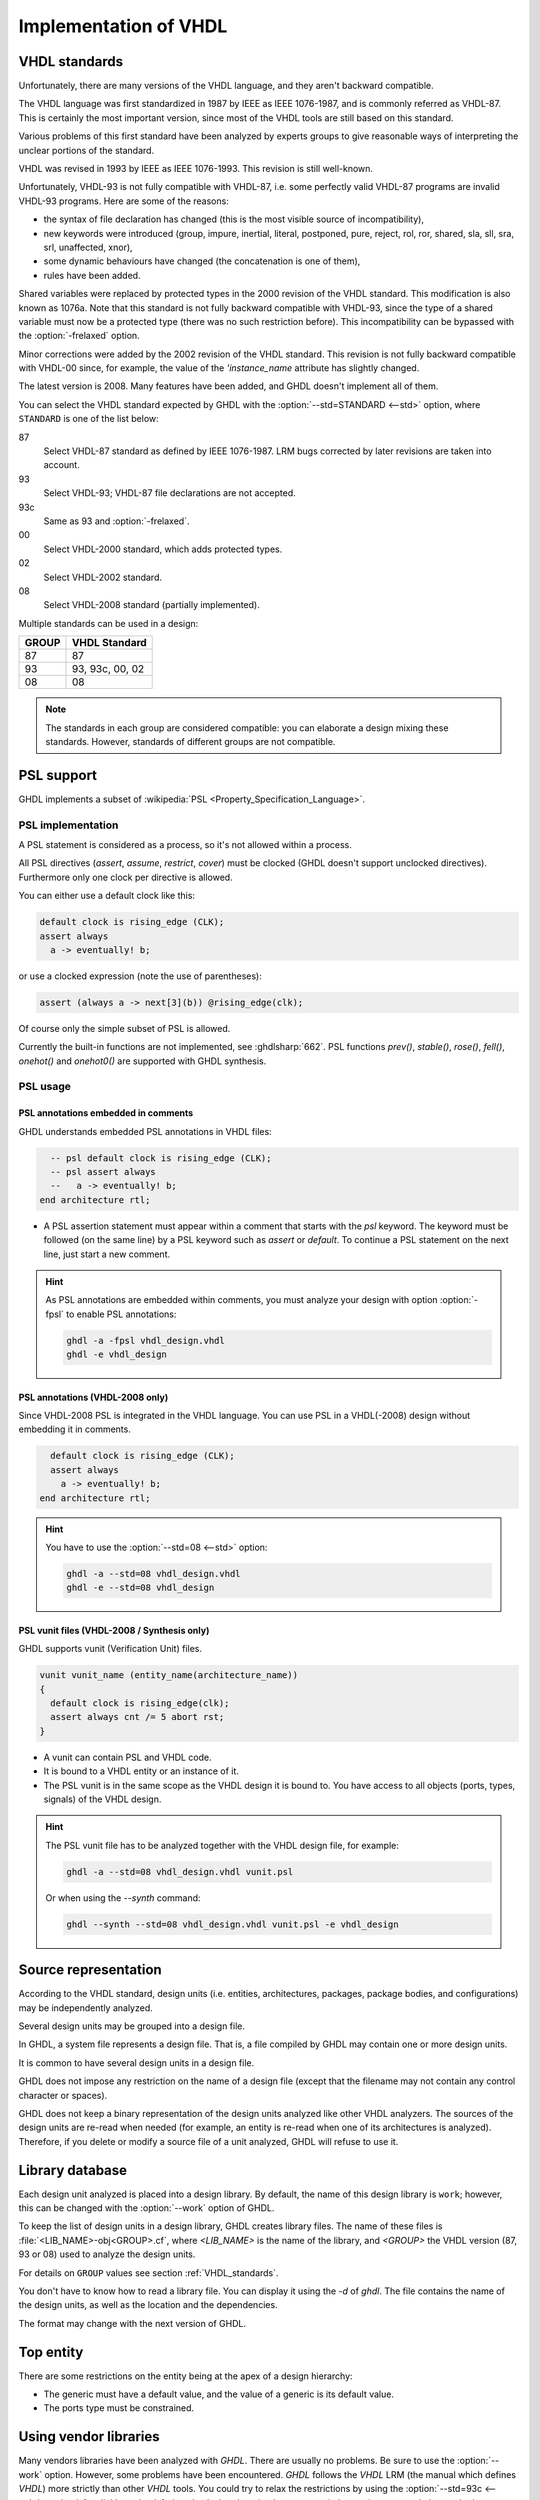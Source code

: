 .. program:: ghdl
.. _REF:ImplVHDL:

Implementation of VHDL
######################

.. _VHDL_standards:

VHDL standards
==============

.. index:: VHDL standards

.. index:: IEEE 1076

.. index:: IEEE 1076a

.. index:: 1076

.. index:: 1076a

.. index:: v87

.. index:: v93

.. index:: v93c

.. index:: v00

.. index:: v02

.. index:: v08

Unfortunately, there are many versions of the VHDL
language, and they aren't backward compatible.

The VHDL language was first standardized in 1987 by IEEE as IEEE 1076-1987, and
is commonly referred as VHDL-87. This is certainly the most important version,
since most of the VHDL tools are still based on this standard.

Various problems of this first standard have been analyzed by experts groups
to give reasonable ways of interpreting the unclear portions of the standard.

VHDL was revised in 1993 by IEEE as IEEE 1076-1993. This revision is still
well-known.

Unfortunately, VHDL-93 is not fully compatible with VHDL-87, i.e. some perfectly
valid VHDL-87 programs are invalid VHDL-93 programs. Here are some of the
reasons:

* the syntax of file declaration has changed (this is the most visible source
  of incompatibility),
* new keywords were introduced (group, impure, inertial, literal,
  postponed, pure, reject, rol, ror, shared, sla, sll, sra, srl,
  unaffected, xnor),
* some dynamic behaviours have changed (the concatenation is one of them),
* rules have been added.

Shared variables were replaced by protected types in the 2000 revision of
the VHDL standard. This modification is also known as 1076a. Note that this
standard is not fully backward compatible with VHDL-93, since the type of a
shared variable must now be a protected type (there was no such restriction
before).  This incompatibility can be bypassed with the
:option:`-frelaxed` option.

Minor corrections were added by the 2002 revision of the VHDL standard. This
revision is not fully backward compatible with VHDL-00 since, for example,
the value of the `'instance_name` attribute has slightly changed.

The latest version is 2008. Many features have been added, and GHDL
doesn't implement all of them.

You can select the VHDL standard expected by GHDL with the
:option:`--std=STANDARD <--std>` option, where ``STANDARD`` is one of the list below:


87
  Select VHDL-87 standard as defined by IEEE 1076-1987. LRM bugs corrected by
  later revisions are taken into account.

93
  Select VHDL-93; VHDL-87 file declarations are not accepted.

93c
  Same as 93 and :option:`-frelaxed`.

00
  Select VHDL-2000 standard, which adds protected types.

02
  Select VHDL-2002 standard.

08
  Select VHDL-2008 standard (partially implemented).

Multiple standards can be used in a design:

+-----+----------------+
|GROUP|  VHDL Standard |
+=====+================+
|  87 |       87       |
+-----+----------------+
|  93 | 93, 93c, 00, 02|
+-----+----------------+
|  08 |       08       |
+-----+----------------+

.. note::

   The standards in each group are considered compatible: you can elaborate a design mixing these standards. However, standards of different groups are not compatible.

.. _psl_implementation:

PSL support
===========

GHDL implements a subset of :wikipedia:`PSL <Property_Specification_Language>`.

PSL implementation
------------------

A PSL statement is considered as a process, so it's not allowed within
a process.

All PSL directives (`assert`, `assume`, `restrict`, `cover`) must be clocked (GHDL doesn't support unclocked directives).
Furthermore only one clock per directive is allowed.

You can either use a default clock like this:

.. code-block:: VHDL

   default clock is rising_edge (CLK);
   assert always
     a -> eventually! b;

or use a clocked expression (note the use of parentheses):

.. code-block::

   assert (always a -> next[3](b)) @rising_edge(clk);


Of course only the simple subset of PSL is allowed.

Currently the built-in functions are not implemented, see :ghdlsharp:`662`.
PSL functions `prev()`, `stable()`, `rose()`, `fell()`, `onehot()` and `onehot0()` are supported with GHDL synthesis.

PSL usage
---------

PSL annotations embedded in comments
^^^^^^^^^^^^^^^^^^^^^^^^^^^^^^^^^^^^

GHDL understands embedded PSL annotations in VHDL files:

.. code-block:: VHDL

      -- psl default clock is rising_edge (CLK);
      -- psl assert always
      --   a -> eventually! b;
    end architecture rtl;

* A PSL assertion statement must appear within a comment that starts
  with the `psl` keyword. The keyword must be followed (on the
  same line) by a PSL keyword such as `assert` or `default`.
  To continue a PSL statement on the next line, just start a new comment.

.. HINT::

   As PSL annotations are embedded within comments, you must analyze
   your design with option :option:`-fpsl` to enable PSL annotations:

   .. code-block:: bash

       ghdl -a -fpsl vhdl_design.vhdl
       ghdl -e vhdl_design

PSL annotations (VHDL-2008 only)
^^^^^^^^^^^^^^^^^^^^^^^^^^^^^^^^

Since VHDL-2008 PSL is integrated in the VHDL language. You can use
PSL in a VHDL(-2008) design without embedding it in comments.

.. code-block:: VHDL

      default clock is rising_edge (CLK);
      assert always
        a -> eventually! b;
    end architecture rtl;

.. HINT::

   You have to use the :option:`--std=08 <--std>` option:

   .. code-block:: bash

       ghdl -a --std=08 vhdl_design.vhdl
       ghdl -e --std=08 vhdl_design

PSL vunit files (VHDL-2008 / Synthesis only)
^^^^^^^^^^^^^^^^^^^^^^^^^^^^^^^^^^^^^^^^^^^^

GHDL supports vunit (Verification Unit) files.

.. code-block::

    vunit vunit_name (entity_name(architecture_name))
    {
      default clock is rising_edge(clk);
      assert always cnt /= 5 abort rst;
    }

* A vunit can contain PSL and VHDL code.

* It is bound to a VHDL entity or an instance of it.

* The PSL vunit is in the same scope as the VHDL design it is bound
  to. You have access to all objects (ports, types, signals) of the
  VHDL design.

.. HINT::

   The PSL vunit file has to be analyzed together with the VHDL design file, for example:

   .. code-block:: bash

       ghdl -a --std=08 vhdl_design.vhdl vunit.psl

   Or when using the `--synth` command:

   .. code-block:: bash

       ghdl --synth --std=08 vhdl_design.vhdl vunit.psl -e vhdl_design


Source representation
=====================

According to the VHDL standard, design units (i.e. entities,
architectures, packages, package bodies, and configurations) may be
independently analyzed.

Several design units may be grouped into a design file.

In GHDL, a system file represents a design file. That is, a file compiled by
GHDL may contain one or more design units.

It is common to have several design units in a design file.

GHDL does not impose any restriction on the name of a design file
(except that the filename may not contain any control character or
spaces).

GHDL does not keep a binary representation of the design units analyzed like
other VHDL analyzers. The sources of the design units are re-read when
needed (for example, an entity is re-read when one of its architectures is
analyzed). Therefore, if you delete or modify a source file of a unit
analyzed, GHDL will refuse to use it.

.. _Library_database:

Library database
================

Each design unit analyzed is placed into a design library. By default,
the name of this design library is ``work``; however, this can be
changed with the :option:`--work` option of GHDL.

To keep the list of design units in a design library, GHDL creates
library files. The name of these files is :file:`<LIB_NAME>-obj<GROUP>.cf`, where
`<LIB_NAME>` is the name of the library, and `<GROUP>` the VHDL version (87,
93 or 08) used to analyze the design units.

For details on ``GROUP`` values see section :ref:`VHDL_standards`.

You don't have to know how to read a library file. You can display it
using the *-d* of `ghdl`. The file contains the name of the
design units, as well as the location and the dependencies.

The format may change with the next version of GHDL.

.. _Top_entity:

Top entity
==========

There are some restrictions on the entity being at the apex of a design
hierarchy:

* The generic must have a default value, and the value of a generic is its
  default value.
* The ports type must be constrained.

Using vendor libraries
======================

Many vendors libraries have been analyzed with `GHDL`. There are usually no problems. Be sure to use the
:option:`--work` option. However, some problems have been encountered. `GHDL` follows the `VHDL` LRM (the manual which
defines `VHDL`) more strictly than other `VHDL` tools. You could try to relax the restrictions by using the
:option:`--std=93c <--std>`, :option:`-fexplicit`, :option:`-frelaxed-rules` and
:option:`--warn-no-vital-generic <--warn-vital-generic>`.
